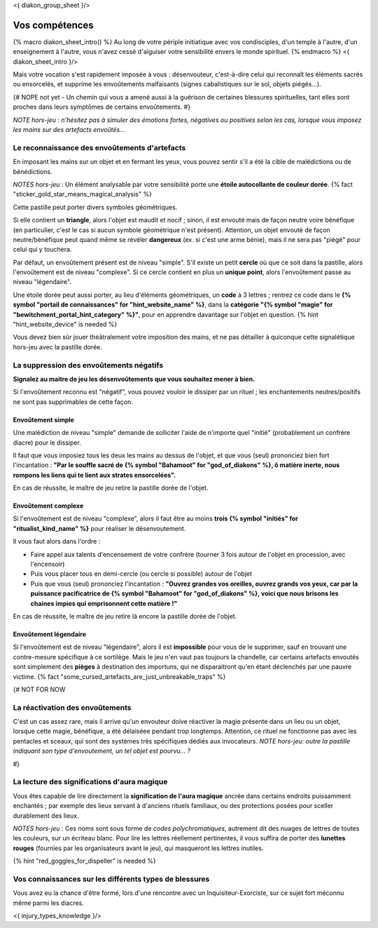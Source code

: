 
<{ diakon_group_sheet }/>

Vos compétences
====================================

{% macro diakon_sheet_intro() %}
Au long de votre périple initiatique avec vos condisciples, d'un temple à l'autre, d'un enseignement à l'autre, vous n'avez cessé d'aiguiser votre sensibilité envers le monde spirituel.
{% endmacro %}
<{ diakon_sheet_intro }/>

Mais votre vocation s'est rapidement imposée à vous : désenvouteur, c'est-à-dire celui qui reconnaît les éléments sacrés ou ensorcelés, et supprime les envoûtements malfaisants (signes cabalistiques sur le sol, objets piégés…).

{# NOPE not yet - Un chemin qui vous a amené aussi à la guérison de certaines blessures spirituelles, tant elles sont proches dans leurs symptômes de certains envoûtements. #}

*NOTE hors-jeu : n'hésitez pas à simuler des émotions fortes, négatives ou positives selon les cas, lorsque vous imposez les mains sur des artefacts envoûtés...*


Le reconnaissance des envoûtements d'artefacts
++++++++++++++++++++++++++++++++++++++++++++++++++++++++++++++++

En imposant les mains sur un objet et en fermant les yeux, vous pouvez sentir s'il a été la cible de malédictions ou de bénédictions.

*NOTES hors-jeu* : Un élément analysable par votre sensibilité porte une **étoile autocollante de couleur dorée**.  {% fact "sticker_gold_star_means_magical_analysis" %}

Cette pastille peut porter divers symboles géométriques.

Si elle contient un **triangle**, alors l'objet est maudit et nocif ; sinon, il est envouté mais de façon neutre voire bénéfique (en particulier, c'est le cas si aucun symbole géométrique n'est présent). Attention, un objet envouté de façon neutre/bénéfique peut quand même se révéler **dangereux** (ex. si c'est une arme bénie), mais il ne sera pas "piégé" pour celui qui y touchera.

Par défaut, un envoûtement présent est de niveau "simple".
S'il existe un petit **cercle** où que ce soit dans la pastille, alors l'envoûtement est de niveau "complexe".
Si ce cercle contient en plus un **unique point**, alors l'envoûtement passe au niveau "légendaire".

Une étoile dorée peut aussi porter, au lieu d'éléments géométriques, un **code** à 3 lettres ; rentrez ce code dans le **{% symbol "portail de connaissances" for "hint_website_name" %}**, dans la **catégorie "{% symbol "magie" for "bewitchment_portal_hint_category" %}"**, pour en apprendre davantage sur l'objet en question.  {% hint "hint_website_device" is needed %}

Vous devez bien sûr jouer théâtralement votre imposition des mains, et ne pas détailler à quiconque cette signalétique hors-jeu avec la pastille dorée.


La suppression des envoûtements négatifs
++++++++++++++++++++++++++++++++++++++++++++++++++++++++++++++++

**Signalez au maitre de jeu les désenvoûtements que vous souhaitez mener à bien.**

Si l'envoûtement reconnu est "négatif", vous pouvez vouloir le dissiper par un rituel ; les enchantements neutres/positifs ne sont pas supprimables de cette façon.

Envoûtement simple
-----------------------------

Une malédiction de niveau "simple" demande de solliciter l'aide de n'importe quel "initié" (probablement un confrère diacre) pour le dissiper.

Il faut que vous imposiez tous les deux les mains au dessus de l'objet, et que vous (seul) prononciez bien fort l'incantation : **"Par le souffle sacré de {% symbol "Bahamoot" for "god_of_diakons" %}, ô matière inerte, nous rompons les liens qui te lient aux strates ensorcelées".**

En cas de réussite, le maître de jeu retire la pastille dorée de l'objet.

Envoûtement complexe
-----------------------------

Si l'envoûtement est de niveau "complexe", alors il faut être au moins **trois {% symbol "initiés" for "ritualist_kind_name" %}** pour réaliser le désenvoutement.

Il vous faut alors dans l'ordre :

- Faire appel aux talents d'encensement de votre confrère (tourner 3 fois autour de l'objet en procession, avec l'encensoir)
- Puis vous placer tous en demi-cercle (ou cercle si possible) autour de l'objet
- Puis que vous (seul) prononciez l'incantation : **"Ouvrez grandes vos oreilles, ouvrez grands vos yeux, car par la puissance pacificatrice de {% symbol "Bahamoot" for "god_of_diakons" %}, voici que nous brisons les chaines impies qui emprisonnent cette matière !"**

En cas de réussite, le maître de jeu retire là encore la pastille dorée de l'objet.

Envoûtement légendaire
-----------------------------

Si l'envoûtement est de niveau "légendaire", alors il est **impossible** pour vous de le supprimer, sauf en trouvant une contre-mesure spécifique à ce sortilège. Mais le jeu n'en vaut pas toujours la chandelle, car certains artefacts envoutés sont simplement des **pièges** à destination des importuns, qui ne disparaitront qu'en étant déclenchés par une pauvre victime.
{% fact "some_cursed_artefacts_are_just_unbreakable_traps" %}


{#  NOT FOR NOW

La réactivation des envoûtements
++++++++++++++++++++++++++++++++++++++++++++++++++++++++++++++++

C'est un cas assez rare, mais il arrive qu'un envouteur doive réactiver la magie présente dans un lieu ou un objet, lorsque cette magie, bénéfique, a été délaiséee pendant trop longtemps.
Attention, ce rituel ne fonctionne pas avec les pentacles et sceaux, qui sont des systèmes très spécifiques dédiés aux invocateurs.
*NOTE hors-jeu: outre la pastille indiquant son type d'envoutement, un tel objet est pourvu... ?*

#}


La lecture des significations d'aura magique
++++++++++++++++++++++++++++++++++++++++++++++++++++++++++++++++

Vous êtes capable de lire directement la **signification de l'aura magique** ancrée dans certains endroits puissamment enchantés ; par exemple des lieux servant à d'anciens rituels familiaux, ou des protections posées pour sceller durablement des lieux.

*NOTES hors-jeu* : Ces noms sont sous forme de *codes polychromatiques*, autrement dit des nuages de lettres de toutes les couleurs, sur un écriteau blanc. Pour lire les lettres réellement pertinentes, il vous suffira de porter des **lunettes rouges** (fournies par les organisateurs avant le jeu), qui masqueront les lettres inutiles.

{% hint "red_goggles_for_dispeller" is needed %}


Vos connaissances sur les différents types de blessures
++++++++++++++++++++++++++++++++++++++++++++++++++++++++++++++++

Vous avez eu la chance d'être formé, lors d'une rencontre avec un Inquisiteur-Exorciste, sur ce sujet fort méconnu même parmi les diacres.

<{ injury_types_knowledge }/>



